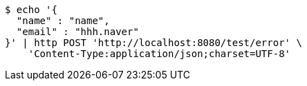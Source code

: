 [source,bash]
----
$ echo '{
  "name" : "name",
  "email" : "hhh.naver"
}' | http POST 'http://localhost:8080/test/error' \
    'Content-Type:application/json;charset=UTF-8'
----